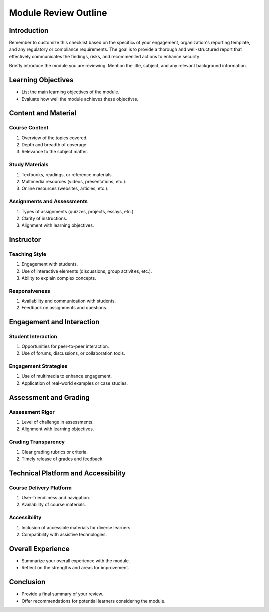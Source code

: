 Module Review Outline
=====================

Introduction
------------


Remember to customize this checklist based on the specifics of your engagement, organization's reporting template, and any 
regulatory or compliance requirements. The goal is to provide a thorough and well-structured report that effectively communicates
the findings, risks, and recommended actions to enhance security

Briefly introduce the module you are reviewing.
Mention the title, subject, and any relevant background information.

Learning Objectives
-------------------

- List the main learning objectives of the module.
- Evaluate how well the module achieves these objectives.

Content and Material
--------------------

Course Content
~~~~~~~~~~~~~~~

1. Overview of the topics covered.
2. Depth and breadth of coverage.
3. Relevance to the subject matter.

Study Materials
~~~~~~~~~~~~~~~

1. Textbooks, readings, or reference materials.
2. Multimedia resources (videos, presentations, etc.).
3. Online resources (websites, articles, etc.).

Assignments and Assessments
~~~~~~~~~~~~~~~~~~~~~~~~~~~

1. Types of assignments (quizzes, projects, essays, etc.).
2. Clarity of instructions.
3. Alignment with learning objectives.

Instructor
----------

Teaching Style
~~~~~~~~~~~~~

1. Engagement with students.
2. Use of interactive elements (discussions, group activities, etc.).
3. Ability to explain complex concepts.

Responsiveness
~~~~~~~~~~~~~~

1. Availability and communication with students.
2. Feedback on assignments and questions.

Engagement and Interaction
--------------------------

Student Interaction
~~~~~~~~~~~~~~~~~~~

1. Opportunities for peer-to-peer interaction.
2. Use of forums, discussions, or collaboration tools.

Engagement Strategies
~~~~~~~~~~~~~~~~~~~~~

1. Use of multimedia to enhance engagement.
2. Application of real-world examples or case studies.

Assessment and Grading
-----------------------

Assessment Rigor
~~~~~~~~~~~~~~~~~

1. Level of challenge in assessments.
2. Alignment with learning objectives.

Grading Transparency
~~~~~~~~~~~~~~~~~~~~

1. Clear grading rubrics or criteria.
2. Timely release of grades and feedback.

Technical Platform and Accessibility
-------------------------------------

Course Delivery Platform
~~~~~~~~~~~~~~~~~~~~~~~~

1. User-friendliness and navigation.
2. Availability of course materials.

Accessibility
~~~~~~~~~~~~

1. Inclusion of accessible materials for diverse learners.
2. Compatibility with assistive technologies.

Overall Experience
------------------

- Summarize your overall experience with the module.
- Reflect on the strengths and areas for improvement.

Conclusion
----------

- Provide a final summary of your review.
- Offer recommendations for potential learners considering the module.
